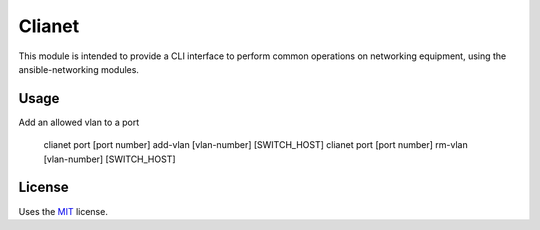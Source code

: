 Clianet
======================

This module is intended to provide a CLI interface to perform common
operations on networking equipment, using the ansible-networking modules.

Usage
-----

Add an allowed vlan to a port

    clianet port [port number] add-vlan [vlan-number] [SWITCH_HOST]
    clianet port [port number] rm-vlan [vlan-number] [SWITCH_HOST]

License
-------

Uses the `MIT`_ license.


.. _MIT: http://opensource.org/licenses/MIT
